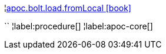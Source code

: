 ¦xref::overview/apoc.bolt.load/apoc.bolt.load.fromLocal.adoc[apoc.bolt.load.fromLocal icon:book[]] +

``
¦label:procedure[]
¦label:apoc-core[]
